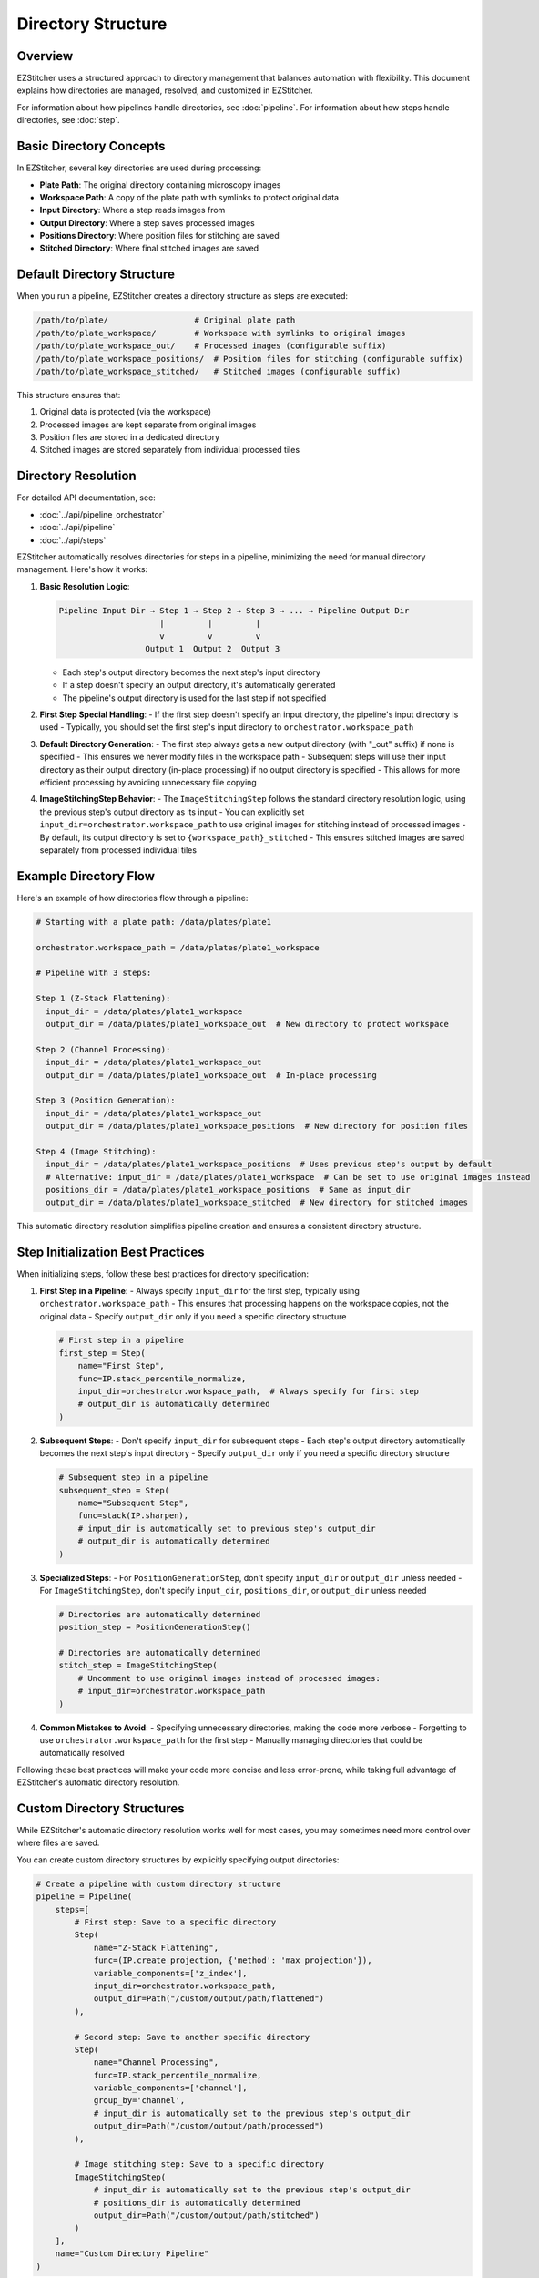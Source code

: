 .. _directory-structure:

===================
Directory Structure
===================

.. _directory-overview:

Overview
--------

EZStitcher uses a structured approach to directory management that balances automation with flexibility. This document explains how directories are managed, resolved, and customized in EZStitcher.

For information about how pipelines handle directories, see :doc:`pipeline`.
For information about how steps handle directories, see :doc:`step`.

.. _directory-basic-concepts:

Basic Directory Concepts
-----------------------

In EZStitcher, several key directories are used during processing:

* **Plate Path**: The original directory containing microscopy images
* **Workspace Path**: A copy of the plate path with symlinks to protect original data
* **Input Directory**: Where a step reads images from
* **Output Directory**: Where a step saves processed images
* **Positions Directory**: Where position files for stitching are saved
* **Stitched Directory**: Where final stitched images are saved

.. _directory-default-structure:

Default Directory Structure
-------------------------

When you run a pipeline, EZStitcher creates a directory structure as steps are executed:

.. code-block:: text

    /path/to/plate/                  # Original plate path
    /path/to/plate_workspace/        # Workspace with symlinks to original images
    /path/to/plate_workspace_out/    # Processed images (configurable suffix)
    /path/to/plate_workspace_positions/  # Position files for stitching (configurable suffix)
    /path/to/plate_workspace_stitched/   # Stitched images (configurable suffix)

This structure ensures that:

1. Original data is protected (via the workspace)
2. Processed images are kept separate from original images
3. Position files are stored in a dedicated directory
4. Stitched images are stored separately from individual processed tiles

.. _directory-resolution:

Directory Resolution
------------------

For detailed API documentation, see:

* :doc:`../api/pipeline_orchestrator`
* :doc:`../api/pipeline`
* :doc:`../api/steps`

EZStitcher automatically resolves directories for steps in a pipeline, minimizing the need for manual directory management. Here's how it works:

1. **Basic Resolution Logic**:

   .. code-block:: text

       Pipeline Input Dir → Step 1 → Step 2 → Step 3 → ... → Pipeline Output Dir
                            |         |         |
                            v         v         v
                         Output 1  Output 2  Output 3

   - Each step's output directory becomes the next step's input directory
   - If a step doesn't specify an output directory, it's automatically generated
   - The pipeline's output directory is used for the last step if not specified

2. **First Step Special Handling**:
   - If the first step doesn't specify an input directory, the pipeline's input directory is used
   - Typically, you should set the first step's input directory to ``orchestrator.workspace_path``

3. **Default Directory Generation**:
   - The first step always gets a new output directory (with "_out" suffix) if none is specified
   - This ensures we never modify files in the workspace path
   - Subsequent steps will use their input directory as their output directory (in-place processing) if no output directory is specified
   - This allows for more efficient processing by avoiding unnecessary file copying

4. **ImageStitchingStep Behavior**:
   - The ``ImageStitchingStep`` follows the standard directory resolution logic, using the previous step's output directory as its input
   - You can explicitly set ``input_dir=orchestrator.workspace_path`` to use original images for stitching instead of processed images
   - By default, its output directory is set to ``{workspace_path}_stitched``
   - This ensures stitched images are saved separately from processed individual tiles

.. _directory-example-flow:

Example Directory Flow
--------------------

Here's an example of how directories flow through a pipeline:

.. code-block:: text

    # Starting with a plate path: /data/plates/plate1

    orchestrator.workspace_path = /data/plates/plate1_workspace

    # Pipeline with 3 steps:

    Step 1 (Z-Stack Flattening):
      input_dir = /data/plates/plate1_workspace
      output_dir = /data/plates/plate1_workspace_out  # New directory to protect workspace

    Step 2 (Channel Processing):
      input_dir = /data/plates/plate1_workspace_out
      output_dir = /data/plates/plate1_workspace_out  # In-place processing

    Step 3 (Position Generation):
      input_dir = /data/plates/plate1_workspace_out
      output_dir = /data/plates/plate1_workspace_positions  # New directory for position files

    Step 4 (Image Stitching):
      input_dir = /data/plates/plate1_workspace_positions  # Uses previous step's output by default
      # Alternative: input_dir = /data/plates/plate1_workspace  # Can be set to use original images instead
      positions_dir = /data/plates/plate1_workspace_positions  # Same as input_dir
      output_dir = /data/plates/plate1_workspace_stitched  # New directory for stitched images

This automatic directory resolution simplifies pipeline creation and ensures a consistent directory structure.

.. _directory-step-initialization:

Step Initialization Best Practices
--------------------------------

When initializing steps, follow these best practices for directory specification:

1. **First Step in a Pipeline**:
   - Always specify ``input_dir`` for the first step, typically using ``orchestrator.workspace_path``
   - This ensures that processing happens on the workspace copies, not the original data
   - Specify ``output_dir`` only if you need a specific directory structure

   .. code-block:: python

       # First step in a pipeline
       first_step = Step(
           name="First Step",
           func=IP.stack_percentile_normalize,
           input_dir=orchestrator.workspace_path,  # Always specify for first step
           # output_dir is automatically determined
       )

2. **Subsequent Steps**:
   - Don't specify ``input_dir`` for subsequent steps
   - Each step's output directory automatically becomes the next step's input directory
   - Specify ``output_dir`` only if you need a specific directory structure

   .. code-block:: python

       # Subsequent step in a pipeline
       subsequent_step = Step(
           name="Subsequent Step",
           func=stack(IP.sharpen),
           # input_dir is automatically set to previous step's output_dir
           # output_dir is automatically determined
       )

3. **Specialized Steps**:
   - For ``PositionGenerationStep``, don't specify ``input_dir`` or ``output_dir`` unless needed
   - For ``ImageStitchingStep``, don't specify ``input_dir``, ``positions_dir``, or ``output_dir`` unless needed

   .. code-block:: python

       # Directories are automatically determined
       position_step = PositionGenerationStep()

       # Directories are automatically determined
       stitch_step = ImageStitchingStep(
           # Uncomment to use original images instead of processed images:
           # input_dir=orchestrator.workspace_path
       )

4. **Common Mistakes to Avoid**:
   - Specifying unnecessary directories, making the code more verbose
   - Forgetting to use ``orchestrator.workspace_path`` for the first step
   - Manually managing directories that could be automatically resolved

Following these best practices will make your code more concise and less error-prone, while taking full advantage of EZStitcher's automatic directory resolution.

.. _directory-custom-structures:

Custom Directory Structures
-------------------------

While EZStitcher's automatic directory resolution works well for most cases, you may sometimes need more control over where files are saved.

You can create custom directory structures by explicitly specifying output directories:

.. code-block:: python

    # Create a pipeline with custom directory structure
    pipeline = Pipeline(
        steps=[
            # First step: Save to a specific directory
            Step(
                name="Z-Stack Flattening",
                func=(IP.create_projection, {'method': 'max_projection'}),
                variable_components=['z_index'],
                input_dir=orchestrator.workspace_path,
                output_dir=Path("/custom/output/path/flattened")
            ),

            # Second step: Save to another specific directory
            Step(
                name="Channel Processing",
                func=IP.stack_percentile_normalize,
                variable_components=['channel'],
                group_by='channel',
                # input_dir is automatically set to the previous step's output_dir
                output_dir=Path("/custom/output/path/processed")
            ),

            # Image stitching step: Save to a specific directory
            ImageStitchingStep(
                # input_dir is automatically set to the previous step's output_dir
                # positions_dir is automatically determined
                output_dir=Path("/custom/output/path/stitched")
            )
        ],
        name="Custom Directory Pipeline"
    )

.. _directory-customizing-stitching:

Customizing ImageStitchingStep Directories
----------------------------------------

For more control over the ImageStitchingStep directories:

.. code-block:: python

    pipeline = Pipeline(
        steps=[
            # Processing steps...

            # Custom position generation step
            PositionGenerationStep(
                # input_dir is automatically set
                output_dir=Path("/custom/positions")  # Custom positions directory
            ),

            # Custom image stitching step
            ImageStitchingStep(
                input_dir=Path("/custom/input"),  # Custom input directory
                positions_dir=Path("/custom/positions"),  # Custom positions directory
                output_dir=Path("/custom/stitched")  # Custom output directory
            )
        ],
        name="Custom Stitching Pipeline"
    )

.. _directory-when-to-specify:

When to Specify Directories Explicitly
------------------------------------

1. **Always specify input_dir for the first step**:
   - Use `orchestrator.workspace_path` to ensure processing happens on workspace copies
   - This protects original data from modification

2. **Specify output_dir only when you need a specific directory structure**:
   - For example, when you need to save results in a specific location
   - When you need to reference the output directory from outside the pipeline

3. **Don't specify input_dir for subsequent steps**:
   - Each step's output directory automatically becomes the next step's input directory
   - This reduces code verbosity and potential for errors

4. **Don't specify directories for specialized steps unless needed**:
   - `PositionGenerationStep` and `ImageStitchingStep` have intelligent directory handling
   - They automatically find the right directories based on the pipeline context

.. _directory-configuring-suffixes:

Configuring Directory Suffixes
-------------------------

EZStitcher allows you to configure the directory suffixes used for different types of steps through the `PipelineConfig` class:

.. code-block:: python

    from ezstitcher.core.config import PipelineConfig

    # Create a configuration with custom directory suffixes
    config = PipelineConfig(
        out_dir_suffix="_output",           # For regular processing steps (default: "_out")
        positions_dir_suffix="_pos",        # For position generation steps (default: "_positions")
        stitched_dir_suffix="_stitched"     # For stitching steps (default: "_stitched")
    )

    # Create an orchestrator with the custom configuration
    orchestrator = PipelineOrchestrator(config=config, plate_path=plate_path)

    # Now all pipelines run with this orchestrator will use the custom suffixes
    pipeline = Pipeline(
        input_dir=orchestrator.workspace_path,
        name="Basic Pipeline",
        steps=[
            Step(name="First Step", func=IP.stack_percentile_normalize),
            PositionGenerationStep(),
            ImageStitchingStep()
        ]
    )

    # Run the pipeline
    orchestrator.run(pipelines=[pipeline])

This allows you to customize the directory structure to match your organization's naming conventions or to integrate with existing workflows.

.. _directory-best-practices:

Directory Structure Best Practices
--------------------------------

Here are some key recommendations for directory management:

1. **Use the workspace path for the first step**:
   - Always use `orchestrator.workspace_path` as the input directory for the first step
   - This ensures that original data is protected from modification

2. **Minimize directory specification**:
   - Only specify directories when necessary
   - Let EZStitcher handle directory resolution automatically when possible

3. **Use consistent directory naming**:
   - Follow the default naming conventions when possible
   - Or configure custom suffixes through PipelineConfig for consistent naming

For comprehensive best practices for directory management, see :ref:`best-practices-directory` in the :doc:`../user_guide/best_practices` guide.
